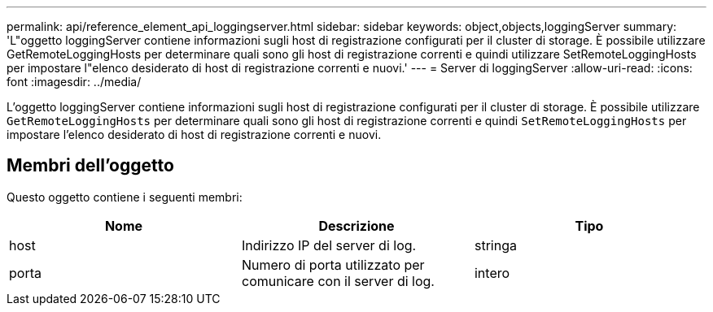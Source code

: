 ---
permalink: api/reference_element_api_loggingserver.html 
sidebar: sidebar 
keywords: object,objects,loggingServer 
summary: 'L"oggetto loggingServer contiene informazioni sugli host di registrazione configurati per il cluster di storage. È possibile utilizzare GetRemoteLoggingHosts per determinare quali sono gli host di registrazione correnti e quindi utilizzare SetRemoteLoggingHosts per impostare l"elenco desiderato di host di registrazione correnti e nuovi.' 
---
= Server di loggingServer
:allow-uri-read: 
:icons: font
:imagesdir: ../media/


[role="lead"]
L'oggetto loggingServer contiene informazioni sugli host di registrazione configurati per il cluster di storage. È possibile utilizzare `GetRemoteLoggingHosts` per determinare quali sono gli host di registrazione correnti e quindi `SetRemoteLoggingHosts` per impostare l'elenco desiderato di host di registrazione correnti e nuovi.



== Membri dell'oggetto

Questo oggetto contiene i seguenti membri:

|===
| Nome | Descrizione | Tipo 


 a| 
host
 a| 
Indirizzo IP del server di log.
 a| 
stringa



 a| 
porta
 a| 
Numero di porta utilizzato per comunicare con il server di log.
 a| 
intero

|===